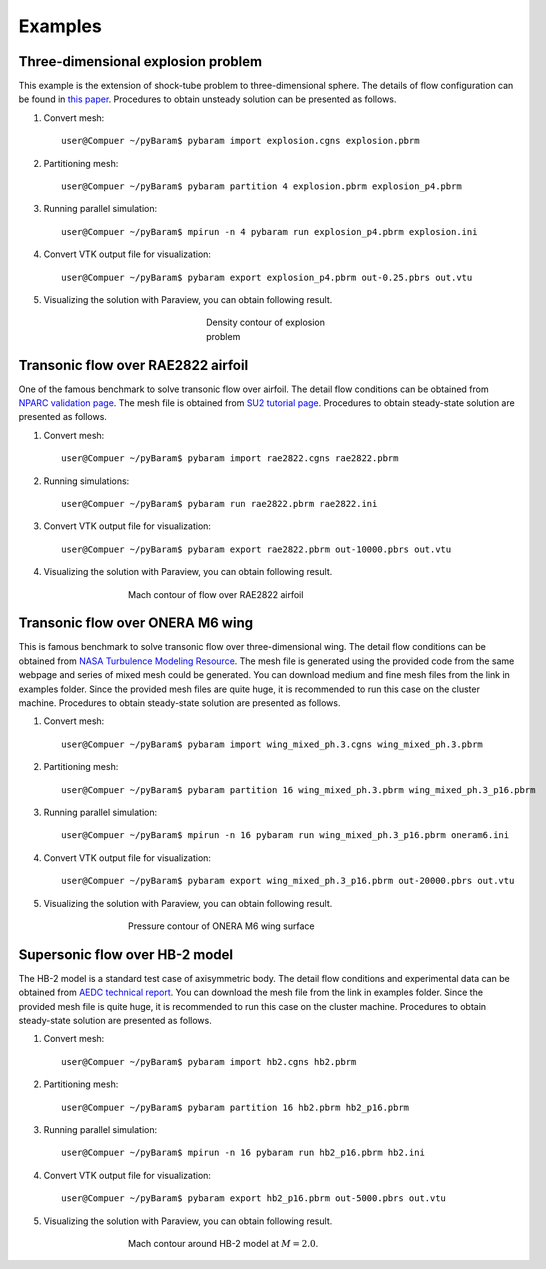 **********
Examples
**********

Three-dimensional explosion problem
===================================
This example is the extension of shock-tube problem to three-dimensional sphere. 
The details of flow configuration can be found in `this paper <https://doi.org/10.1016/j.compfluid.2012.04.015>`_.
Procedures to obtain unsteady solution can be presented as follows.

1. Convert mesh::

    user@Compuer ~/pyBaram$ pybaram import explosion.cgns explosion.pbrm

2. Partitioning mesh::

    user@Compuer ~/pyBaram$ pybaram partition 4 explosion.pbrm explosion_p4.pbrm

3. Running parallel simulation::

    user@Compuer ~/pyBaram$ mpirun -n 4 pybaram run explosion_p4.pbrm explosion.ini

4. Convert VTK output file for visualization::

    user@Compuer ~/pyBaram$ pybaram export explosion_p4.pbrm out-0.25.pbrs out.vtu

5. Visualizing the solution with Paraview, you can obtain following result.

.. figure:: ./figs/explosion/Density_contour.png
   :width: 200px
   :figwidth: 200px
   :alt: explosion
   :align: center

   Density contour of explosion problem


Transonic flow over RAE2822 airfoil
===================================
One of the famous benchmark to solve transonic flow over airfoil.
The detail flow conditions can be obtained from `NPARC validation page <https://www.grc.nasa.gov/www/wind/valid/raetaf/raetaf.html>`_.
The mesh file is obtained from `SU2 tutorial page <https://su2code.github.io/tutorials/Turbulent_2D_Constrained_RAE2822/>`_.
Procedures to obtain steady-state solution are presented as follows.

1. Convert mesh::

    user@Compuer ~/pyBaram$ pybaram import rae2822.cgns rae2822.pbrm

2. Running simulations::

    user@Compuer ~/pyBaram$ pybaram run rae2822.pbrm rae2822.ini

3. Convert VTK output file for visualization::

    user@Compuer ~/pyBaram$ pybaram export rae2822.pbrm out-10000.pbrs out.vtu

4. Visualizing the solution with Paraview, you can obtain following result.

.. figure:: ./figs/rae2822/Mach_contour.png
   :width: 450px
   :figwidth: 450px
   :alt: rae2822
   :align: center

   Mach contour of flow over RAE2822 airfoil


Transonic flow over ONERA M6 wing
=================================
This is famous benchmark to solve transonic flow over three-dimensional wing.
The detail flow conditions can be obtained from `NASA Turbulence Modeling Resource <https://turbmodels.larc.nasa.gov/onerawingnumerics_val.html>`_.
The mesh file is generated using the provided code from the same webpage and series of mixed mesh could be generated.
You can download medium and fine mesh files from the link in examples folder.
Since the provided mesh files are quite huge, it is recommended to run this case on the cluster machine.
Procedures to obtain steady-state solution are presented as follows.

1. Convert mesh::

    user@Compuer ~/pyBaram$ pybaram import wing_mixed_ph.3.cgns wing_mixed_ph.3.pbrm

2. Partitioning mesh::

    user@Compuer ~/pyBaram$ pybaram partition 16 wing_mixed_ph.3.pbrm wing_mixed_ph.3_p16.pbrm

3. Running parallel simulation::

    user@Compuer ~/pyBaram$ mpirun -n 16 pybaram run wing_mixed_ph.3_p16.pbrm oneram6.ini

4. Convert VTK output file for visualization::

    user@Compuer ~/pyBaram$ pybaram export wing_mixed_ph.3_p16.pbrm out-20000.pbrs out.vtu

5. Visualizing the solution with Paraview, you can obtain following result.

.. figure:: ./figs/oneram6/oneram6_upper.png
   :width: 450px
   :figwidth: 450px
   :alt: explosion
   :align: center

   Pressure contour of ONERA M6 wing surface


Supersonic flow over HB-2 model
=================================
The HB-2 model is a standard test case of axisymmetric body.
The detail flow conditions and experimental data can be obtained from `AEDC technical report <https://apps.dtic.mil/sti/pdfs/AD0412651.pdf>`_.
You can download the mesh file from the link in examples folder.
Since the provided mesh file is quite huge, it is recommended to run this case on the cluster machine.
Procedures to obtain steady-state solution are presented as follows.

1. Convert mesh::

    user@Compuer ~/pyBaram$ pybaram import hb2.cgns hb2.pbrm

2. Partitioning mesh::

    user@Compuer ~/pyBaram$ pybaram partition 16 hb2.pbrm hb2_p16.pbrm

3. Running parallel simulation::

    user@Compuer ~/pyBaram$ mpirun -n 16 pybaram run hb2_p16.pbrm hb2.ini

4. Convert VTK output file for visualization::

    user@Compuer ~/pyBaram$ pybaram export hb2_p16.pbrm out-5000.pbrs out.vtu

5. Visualizing the solution with Paraview, you can obtain following result.

.. figure:: ./figs/hb2/hb2_mach_m2.png
   :width: 450px
   :figwidth: 450px
   :alt: explosion
   :align: center

   Mach contour around HB-2 model at :math:`M=2.0`.